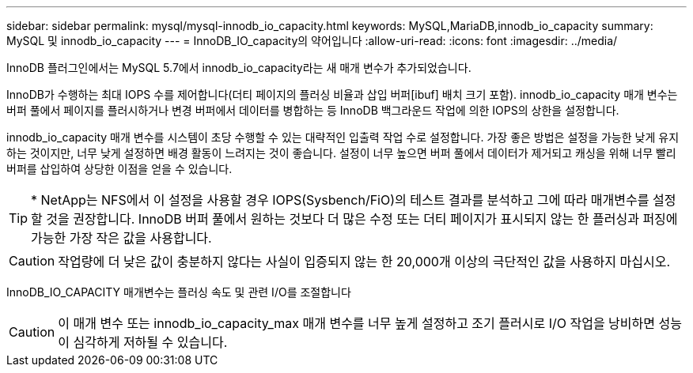 ---
sidebar: sidebar 
permalink: mysql/mysql-innodb_io_capacity.html 
keywords: MySQL,MariaDB,innodb_io_capacity 
summary: MySQL 및 innodb_io_capacity 
---
= InnoDB_IO_capacity의 약어입니다
:allow-uri-read: 
:icons: font
:imagesdir: ../media/


[role="lead"]
InnoDB 플러그인에서는 MySQL 5.7에서 innodb_io_capacity라는 새 매개 변수가 추가되었습니다.

InnoDB가 수행하는 최대 IOPS 수를 제어합니다(더티 페이지의 플러싱 비율과 삽입 버퍼[ibuf] 배치 크기 포함). innodb_io_capacity 매개 변수는 버퍼 풀에서 페이지를 플러시하거나 변경 버퍼에서 데이터를 병합하는 등 InnoDB 백그라운드 작업에 의한 IOPS의 상한을 설정합니다.

innodb_io_capacity 매개 변수를 시스템이 초당 수행할 수 있는 대략적인 입출력 작업 수로 설정합니다. 가장 좋은 방법은 설정을 가능한 낮게 유지하는 것이지만, 너무 낮게 설정하면 배경 활동이 느려지는 것이 좋습니다. 설정이 너무 높으면 버퍼 풀에서 데이터가 제거되고 캐싱을 위해 너무 빨리 버퍼를 삽입하여 상당한 이점을 얻을 수 있습니다.


TIP: * NetApp는 NFS에서 이 설정을 사용할 경우 IOPS(Sysbench/FiO)의 테스트 결과를 분석하고 그에 따라 매개변수를 설정할 것을 권장합니다. InnoDB 버퍼 풀에서 원하는 것보다 더 많은 수정 또는 더티 페이지가 표시되지 않는 한 플러싱과 퍼징에 가능한 가장 작은 값을 사용합니다.


CAUTION: 작업량에 더 낮은 값이 충분하지 않다는 사실이 입증되지 않는 한 20,000개 이상의 극단적인 값을 사용하지 마십시오.

InnoDB_IO_CAPACITY 매개변수는 플러싱 속도 및 관련 I/O를 조절합니다


CAUTION: 이 매개 변수 또는 innodb_io_capacity_max 매개 변수를 너무 높게 설정하고 조기 플러시로 I/O 작업을 낭비하면 성능이 심각하게 저하될 수 있습니다.
